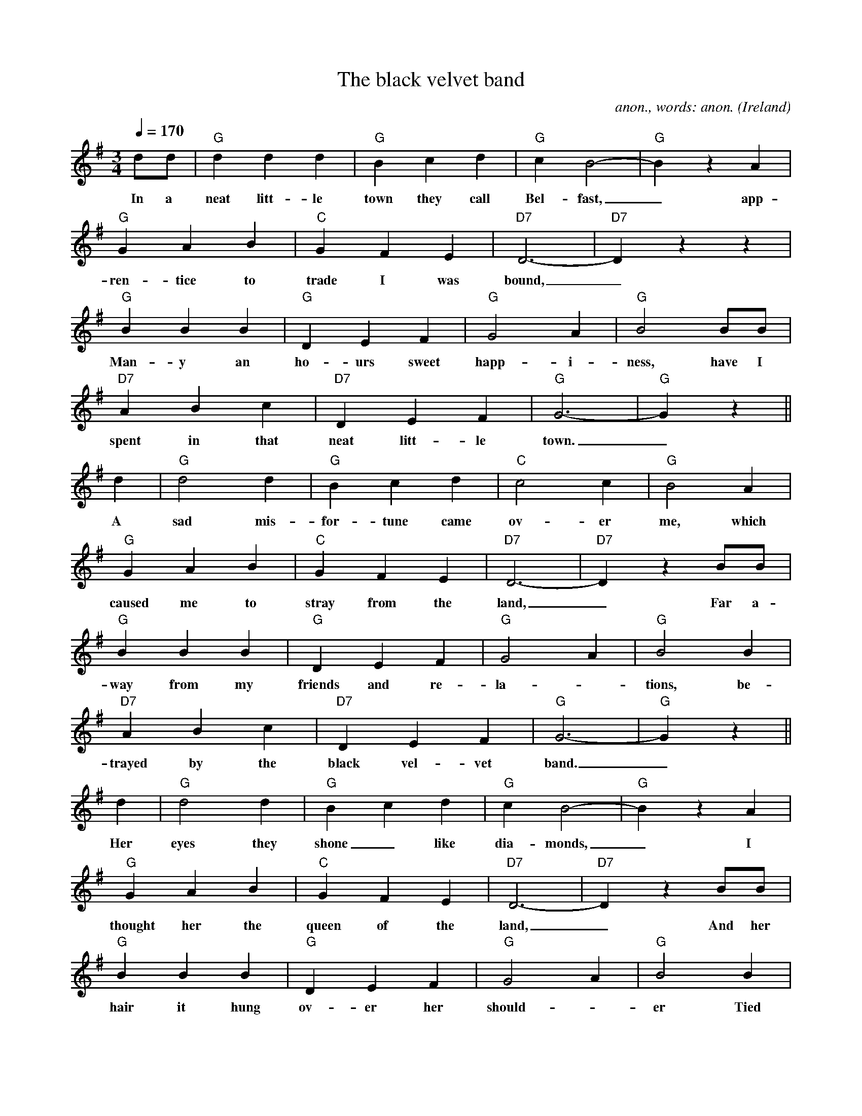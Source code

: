 X:16489
T:The black velvet band
C:anon., words: anon.
O:Ireland
R:Waltz
F:http://abc.musicaviva.com/tunes/ireland/bl/black-velvet-g/black-velvet-g-1.abc
D:The Dubliners
M:3/4
L:1/4
Q:1/4=170
K:G
d/d/|"G"ddd|"G"Bcd|"G"cB2-|"G"BzA|
w:In a neat litt-le town they call Bel-fast,_ app-
"G"GAB|"C"GFE|"D7"D3-|"D7"Dzz|
w:ren-tice to trade I was bound,_
"G"BBB|"G"DEF|"G"G2A|"G"B2B/B/|
w:Man-y an ho-urs sweet happ-i-ness, have I
"D7"ABc|"D7"DEF|"G"G3-|"G"Gz||
w:spent in that neat litt-le town._
d|"G"d2d|"G"Bcd|"C"c2c|"G"B2A|
w:A sad mis-for-tune came ov-er me, which
"G"GAB|"C"GFE|"D7"D3-|"D7"DzB/B/|
w:caused me to stray from the land,_ Far a-
"G"BBB|"G"DEF|"G"G2A|"G"B2B|
w:way from my friends and re-la--tions, be-
"D7"ABc|"D7"DEF|"G"G3-|"G"Gz||
w:trayed by the black vel-vet band._
d|"G"d2d|"G"Bcd|"G"cB2-|"G"BzA|
w:Her eyes they shone_ like dia-monds,_ I
"G"GAB|"C"GFE|"D7"D3-|"D7"DzB/B/|
w:thought her the queen of the land,_ And her
"G"BBB|"G"DEF|"G"G2A|"G"B2B|
w:hair it hung ov-er her should--er Tied
"D7"ABc|"D7"DEF|"G"G3-|"G"Gz:|
w:up with a black vel-vet band._
W:
W:In a neat little town they call Belfast
W:apprentice to trade I was bound.
W:Many an hours sweet happiness
W:have I spent in that neat little town.
W:
W:A sad misfortune came over me
W:which caused me to stray from the land,
W:far away from my friends and relations,
W:betrayed by the black velvet band.
W:
W:  Her eyes they shone like diamonds,
W:  I thought her the queen of the land,
W:  and her hair it hung over her shoulder
W:  tied up with a black velvet band.
W:
W:I took a stroll down Broadway
W:meaning not long for to stay,
W:when who should I meet but this pretty fair maid
W:comes a tripping along the highway.
W:
W:She was both fair and handsome,
W:her neck it was just like a swans;
W:And her hair it hung over her shoulder,
W:tied up with a black velvet band.
W:
W:  Her eyes they shone like...
W:
W:I took a stroll with this pretty fair maid,
W:and a gentleman passing us by.
W:Well I knew she meant the doing of him
W:by the look in her roguish black eye.
W:
W:A goldwatch she took from his pocket
W:and placed it right in to my hand,
W:and the very first thing that I said was:
W:"Bad luck to the black velvet band."
W:
W:  Her eyes they shone like...
W:
W:Before the judge and the jury
W:next morning I had to appear.
W:The judge he says to me: "Young man,
W:your case it is proven clear.
W:
W:We'll give you seven years penal servitude
W:to be spent faraway from the land;
W:Far away from your friends and companions,
W:betrayed by the black velvet band."
W:
W:  Her eyes they shone like...
W:
W:So come all you jolly young fellows,
W:a warning take by me:
W:When you are out on the town me lads,
W:beware of them pretty colleens.
W:
W:For they feed you with strong drink, "Oh yeah",
W:'til you are unable to stand,
W:and the very next thing that you'll know is
W:aou've landed in Van Diemens Land.
W:
W:  Her eyes they shone like...
W:
W:
W:  From Musica Viva - http://www.musicaviva.com
W:  the Internet center for free sheet music downloads.
